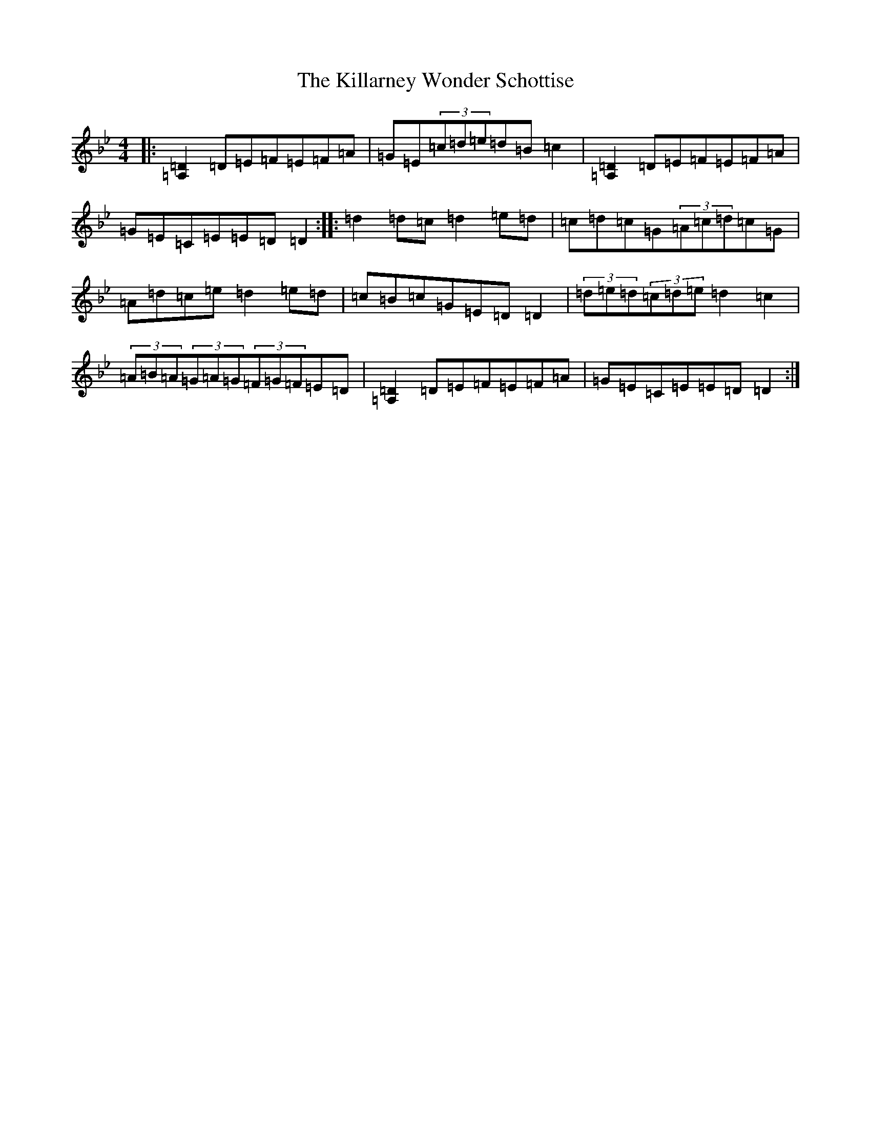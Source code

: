 X: 11420
T: Killarney Wonder Schottise, The
S: https://thesession.org/tunes/1028#setting1028
Z: A Dorian
R: barndance
M:4/4
L:1/8
K: C Dorian
|:[=D2=A,2]=D=E=F=E=F=A|=G=E(3=c=d=e=d=B=c2|[=D2=A,2]=D=E=F=E=F=A|=G=E=C=E=E=D=D2:||:=d2=d=c=d2=e=d|=c=d=c=G(3=A=c=d=c=G|=A=d=c=e=d2=e=d|=c=B=c=G=E=D=D2|(3=d=e=d(3=c=d=e=d2=c2|(3=A=B=A(3=G=A=G(3=F=G=F=E=D|[=D2=A,2]=D=E=F=E=F=A|=G=E=C=E=E=D=D2:|